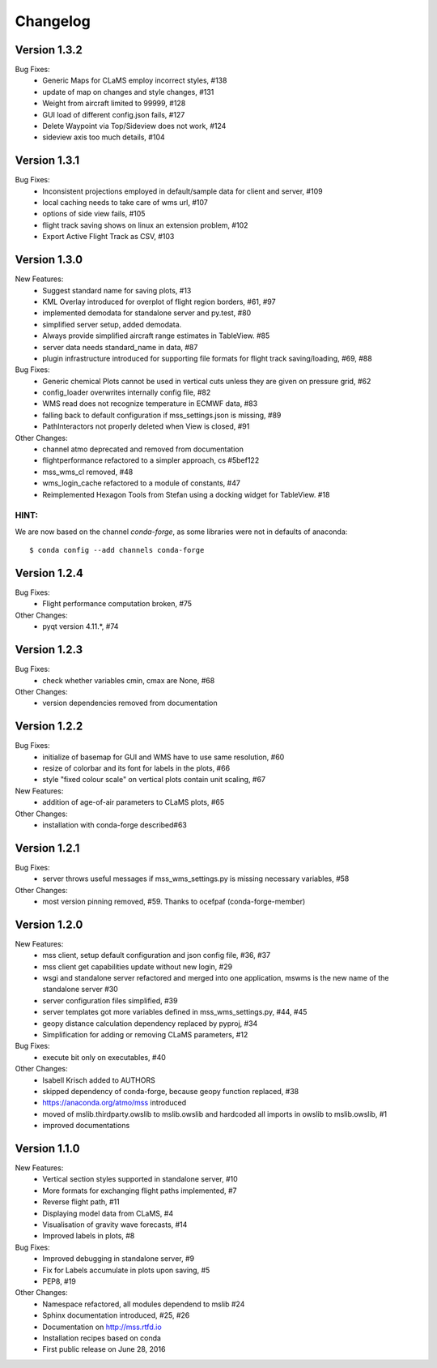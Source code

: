 Changelog
================


Version 1.3.2
-------------

Bug Fixes:
 - Generic Maps for CLaMS employ incorrect styles, #138
 - update of map on changes and style changes, #131
 - Weight from aircraft limited to 99999, #128
 - GUI load of different config.json fails, #127
 - Delete Waypoint via Top/Sideview does not work, #124
 - sideview axis too much details, #104


Version 1.3.1
--------------------------------------

Bug Fixes:
 - Inconsistent projections employed in default/sample data for client and server, #109
 - local caching needs to take care of wms url, #107
 - options of side view fails, #105
 - flight track saving shows on linux an extension problem, #102
 - Export Active Flight Track as CSV, #103


Version 1.3.0
-----------------------------------------

New Features:
 - Suggest standard name for saving plots, #13
 - KML Overlay introduced for overplot of flight region borders, #61, #97
 - implemented demodata for standalone server and py.test, #80
 - simplified server setup, added demodata. 
 - Always provide simplified aircraft range estimates in TableView. #85
 - server data needs standard_name in data, #87
 - plugin infrastructure introduced for supporting file formats for flight track saving/loading, #69, #88

Bug Fixes:
 - Generic chemical Plots cannot be used in vertical cuts unless they are given on pressure grid, #62
 - config_loader overwrites internally config file, #82
 - WMS read does not recognize temperature in ECMWF data, #83
 - falling back to default configuration if mss_settings.json is missing, #89
 - PathInteractors not properly deleted when View is closed, #91

Other Changes:
 - channel atmo deprecated and removed from documentation
 - flightperformance refactored to a simpler approach, cs #5bef122
 - mss_wms_cl removed, #48
 - wms_login_cache refactored to a module of constants, #47
 - Reimplemented Hexagon Tools from Stefan using a docking widget for TableView. #18

HINT:
~~~~~~~~~~~~~~~~

We are now based on the channel *conda-forge*, as some libraries were not in defaults of anaconda::

    $ conda config --add channels conda-forge



Version 1.2.4
----------------------------------

Bug Fixes:
  - Flight performance computation broken, #75

Other Changes:
  - pyqt version 4.11.*, #74



Version 1.2.3
----------------------------------------

Bug Fixes:
 - check whether variables cmin, cmax are None, #68

Other Changes:
 - version dependencies removed from documentation



Version 1.2.2 
--------------------------------------------

Bug Fixes:
 - initialize of basemap for GUI and WMS have to use same resolution, #60
 - resize of colorbar and its font for labels in the plots, #66
 - style "fixed colour scale" on vertical plots contain unit scaling, #67

New Features:
 - addition of age-of-air parameters to CLaMS plots, #65

Other Changes:
 - installation with conda-forge described#63

Version 1.2.1 
----------------------------------------

Bug Fixes:
 - server throws useful messages if mss_wms_settings.py is missing necessary variables, #58

Other Changes:
 - most version pinning removed, #59. Thanks to ocefpaf (conda-forge-member)

Version 1.2.0
------------------------------------

New Features:
 - mss client, setup default configuration and json config file, #36, #37
 - mss client get capabilities update without new login, #29
 - wsgi and standalone server refactored and merged into one application,
   mswms is the new name of the standalone server #30
 - server configuration files simplified, #39
 - server templates got more variables defined in mss_wms_settings.py, #44, #45
 - geopy distance calculation dependency replaced by pyproj, #34
 - Simplification for adding or removing CLaMS parameters, #12

Bug Fixes:
 - execute bit only on executables, #40

Other Changes:
 - Isabell Krisch added to AUTHORS
 - skipped dependency of conda-forge, because geopy function replaced, #38
 - https://anaconda.org/atmo/mss introduced
 - moved of mslib.thirdparty.owslib to mslib.owslib and hardcoded all imports in owslib to mslib.owslib, #1
 - improved documentations


Version 1.1.0 
----------------------------------

New Features:
 - Vertical section styles supported in standalone server, #10
 - More formats for exchanging flight paths implemented, #7
 - Reverse flight path, #11 
 - Displaying model data from CLaMS, #4
 - Visualisation of gravity wave forecasts, #14
 - Improved labels in plots, #8
   
Bug Fixes:
 - Improved debugging in standalone server, #9
 - Fix for Labels accumulate in plots upon saving, #5
 - PEP8, #19


Other Changes:
 - Namespace refactored, all modules dependend to mslib #24
 - Sphinx documentation introduced, #25, #26
 - Documentation on http://mss.rtfd.io 
 - Installation recipes based on conda  
 - First public release on June 28, 2016

